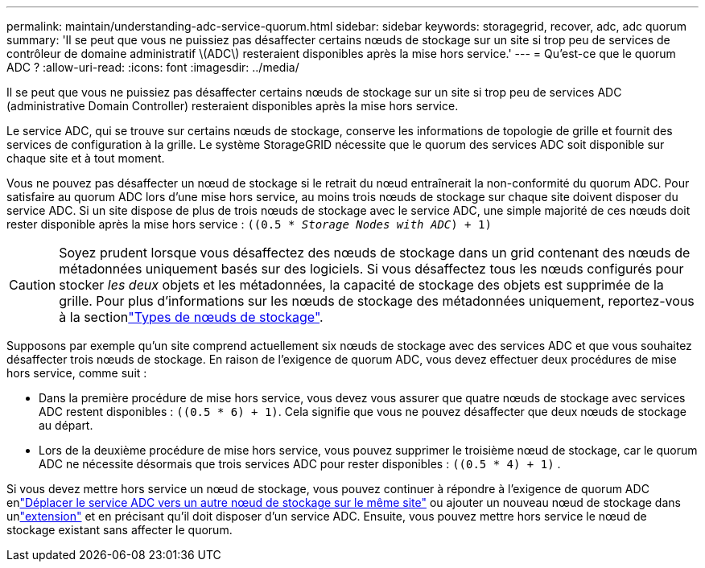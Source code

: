 ---
permalink: maintain/understanding-adc-service-quorum.html 
sidebar: sidebar 
keywords: storagegrid, recover, adc, adc quorum 
summary: 'Il se peut que vous ne puissiez pas désaffecter certains nœuds de stockage sur un site si trop peu de services de contrôleur de domaine administratif \(ADC\) resteraient disponibles après la mise hors service.' 
---
= Qu'est-ce que le quorum ADC ?
:allow-uri-read: 
:icons: font
:imagesdir: ../media/


[role="lead"]
Il se peut que vous ne puissiez pas désaffecter certains nœuds de stockage sur un site si trop peu de services ADC (administrative Domain Controller) resteraient disponibles après la mise hors service.

Le service ADC, qui se trouve sur certains nœuds de stockage, conserve les informations de topologie de grille et fournit des services de configuration à la grille. Le système StorageGRID nécessite que le quorum des services ADC soit disponible sur chaque site et à tout moment.

Vous ne pouvez pas désaffecter un nœud de stockage si le retrait du nœud entraînerait la non-conformité du quorum ADC. Pour satisfaire au quorum ADC lors d'une mise hors service, au moins trois nœuds de stockage sur chaque site doivent disposer du service ADC. Si un site dispose de plus de trois nœuds de stockage avec le service ADC, une simple majorité de ces nœuds doit rester disponible après la mise hors service : `((0.5 * _Storage Nodes with ADC_) + 1)`


CAUTION: Soyez prudent lorsque vous désaffectez des nœuds de stockage dans un grid contenant des nœuds de métadonnées uniquement basés sur des logiciels. Si vous désaffectez tous les nœuds configurés pour stocker _les deux_ objets et les métadonnées, la capacité de stockage des objets est supprimée de la grille. Pour plus d'informations sur les nœuds de stockage des métadonnées uniquement, reportez-vous à la sectionlink:../primer/what-storage-node-is.html#types-of-storage-nodes["Types de nœuds de stockage"].

Supposons par exemple qu'un site comprend actuellement six nœuds de stockage avec des services ADC et que vous souhaitez désaffecter trois nœuds de stockage. En raison de l'exigence de quorum ADC, vous devez effectuer deux procédures de mise hors service, comme suit :

* Dans la première procédure de mise hors service, vous devez vous assurer que quatre nœuds de stockage avec services ADC restent disponibles : `((0.5 * 6) + 1)`. Cela signifie que vous ne pouvez désaffecter que deux nœuds de stockage au départ.
* Lors de la deuxième procédure de mise hors service, vous pouvez supprimer le troisième nœud de stockage, car le quorum ADC ne nécessite désormais que trois services ADC pour rester disponibles : `((0.5 * 4) + 1)` .


Si vous devez mettre hors service un nœud de stockage, vous pouvez continuer à répondre à l'exigence de quorum ADC enlink:../upgrade/changes-to-grid-management-api.html#new-private-endpoints-for-move-adc["Déplacer le service ADC vers un autre nœud de stockage sur le même site"] ou ajouter un nouveau nœud de stockage dans unlink:../expand/index.html["extension"] et en précisant qu'il doit disposer d'un service ADC.  Ensuite, vous pouvez mettre hors service le nœud de stockage existant sans affecter le quorum.

